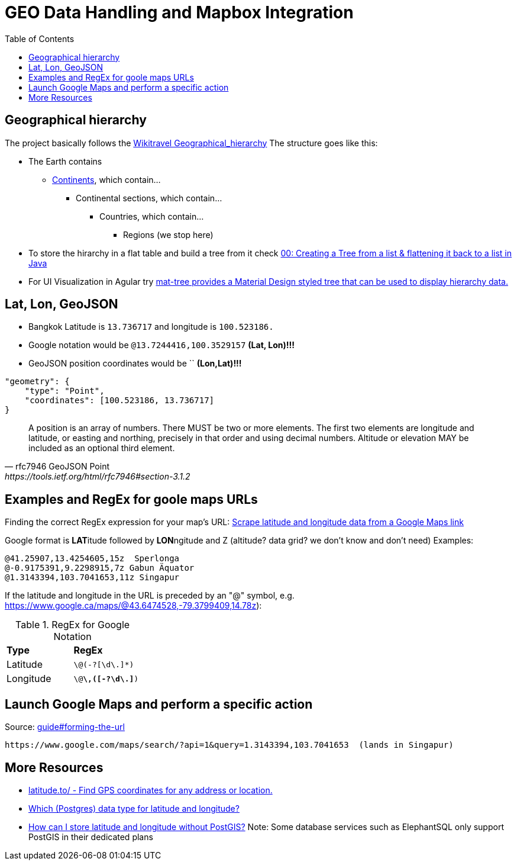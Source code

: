 = GEO Data Handling and Mapbox Integration
:toc:

== Geographical hierarchy

The project basically follows the https://wikitravel.org/en/Wikitravel:Geographical_hierarchy[Wikitravel Geographical_hierarchy]
The structure  goes like this:

* The Earth contains
** https://wikitravel.org/shared/Category:Continents[Continents], which contain...
*** Continental sections, which contain...
**** Countries, which contain...
***** Regions (we stop here)

* To store the hirarchy in a flat table and build a tree from it check https://www.java-success.com/00-%E2%99%A6-creating-tree-list-flattening-back-list-java/[00: Creating a Tree from a list & flattening it back to a list in Java]
* For UI Visualization in Agular try https://material.angular.io/components/tree/examples[ mat-tree provides a Material Design styled tree that can be used to display hierarchy data.]

== Lat, Lon, GeoJSON
* Bangkok Latitude is `13.736717` and longitude is `100.523186.`
* Google notation would be `@13.7244416,100.3529157`  **(Lat, Lon)!!!**
* GeoJSON position coordinates would be ``  **(Lon,Lat)!!!**
[source,json]
----
"geometry": {
    "type": "Point",
    "coordinates": [100.523186, 13.736717]
}
----

[quote,rfc7946 GeoJSON Point, https://tools.ietf.org/html/rfc7946#section-3.1.2,]
A position is an array of numbers.  There MUST be two or more
elements.  The first two elements are longitude and latitude, or
easting and northing, precisely in that order and using decimal
numbers.  Altitude or elevation MAY be included as an optional third
element.

== Examples and RegEx for goole maps URLs

Finding the correct RegEx expression for your map's URL:
https://help.parsehub.com/hc/en-us/articles/226061627-Scrape-latitude-and-longitude-data-from-a-Google-Maps-link[Scrape latitude and longitude data from a Google Maps link]

Google format is **LAT**itude followed by **LON**ngitude and Z (altitude? data grid? we don't know and don't need)
Examples:
```
@41.25907,13.4254605,15z  Sperlonga
@-0.9175391,9.2298915,7z Gabun Äquator
@1.3143394,103.7041653,11z Singapur
```

If the latitude and longitude in the URL is preceded by an "@" symbol, e.g. https://www.google.ca/maps/@43.6474528,-79.3799409,14.78z):

.RegEx for Google Notation
|===
|**Type** |**RegEx**
|Latitude
|`\@(-?[\d\.]*)`
|Longitude
|`\@[-?\d\.]*\,([-?\d\.]*)`
|===


== Launch Google Maps and perform a specific action


.Source: https://developers.google.com/maps/documentation/urls/guide#forming-the-url[guide#forming-the-url]
```
https://www.google.com/maps/search/?api=1&query=1.3143394,103.7041653  (lands in Singapur)
```

== More Resources

* https://latitude.to/[latitude.to/ - Find GPS coordinates for any address or location.]
* https://stackoverflow.com/questions/8150721/which-data-type-for-latitude-and-longitude[Which (Postgres) data type for latitude and longitude?]
* https://dba.stackexchange.com/questions/90072/how-can-i-store-latitude-and-longitude-without-postgis[How can I store latitude and longitude without PostGIS?]
 Note: Some database services such as ElephantSQL only support PostGIS in their dedicated plans
